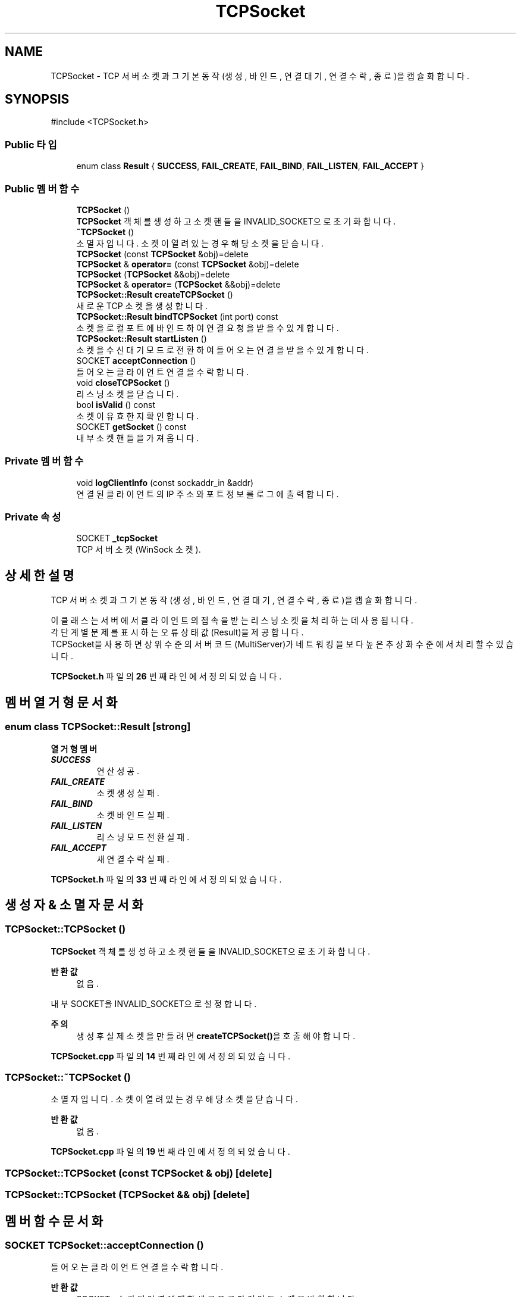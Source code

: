 .TH "TCPSocket" 3 "Version 1.0.0" "ChatMultiServerDoxygen" \" -*- nroff -*-
.ad l
.nh
.SH NAME
TCPSocket \- TCP 서버 소켓과 그 기본 동작(생성, 바인드, 연결 대기, 연결 수락, 종료)을 캡슐화합니다\&.  

.SH SYNOPSIS
.br
.PP
.PP
\fR#include <TCPSocket\&.h>\fP
.SS "Public 타입"

.in +1c
.ti -1c
.RI "enum class \fBResult\fP { \fBSUCCESS\fP, \fBFAIL_CREATE\fP, \fBFAIL_BIND\fP, \fBFAIL_LISTEN\fP, \fBFAIL_ACCEPT\fP }"
.br
.in -1c
.SS "Public 멤버 함수"

.in +1c
.ti -1c
.RI "\fBTCPSocket\fP ()"
.br
.RI "\fBTCPSocket\fP 객체를 생성하고 소켓 핸들을 INVALID_SOCKET으로 초기화합니다\&. "
.ti -1c
.RI "\fB~TCPSocket\fP ()"
.br
.RI "소멸자입니다\&. 소켓이 열려 있는 경우 해당 소켓을 닫습니다\&. "
.ti -1c
.RI "\fBTCPSocket\fP (const \fBTCPSocket\fP &obj)=delete"
.br
.ti -1c
.RI "\fBTCPSocket\fP & \fBoperator=\fP (const \fBTCPSocket\fP &obj)=delete"
.br
.ti -1c
.RI "\fBTCPSocket\fP (\fBTCPSocket\fP &&obj)=delete"
.br
.ti -1c
.RI "\fBTCPSocket\fP & \fBoperator=\fP (\fBTCPSocket\fP &&obj)=delete"
.br
.ti -1c
.RI "\fBTCPSocket::Result\fP \fBcreateTCPSocket\fP ()"
.br
.RI "새로운 TCP 소켓을 생성합니다\&. "
.ti -1c
.RI "\fBTCPSocket::Result\fP \fBbindTCPSocket\fP (int port) const"
.br
.RI "소켓을 로컬 포트에 바인드하여 연결 요청을 받을 수 있게 합니다\&. "
.ti -1c
.RI "\fBTCPSocket::Result\fP \fBstartListen\fP ()"
.br
.RI "소켓을 수신 대기 모드로 전환하여 들어오는 연결을 받을 수 있게 합니다\&. "
.ti -1c
.RI "SOCKET \fBacceptConnection\fP ()"
.br
.RI "들어오는 클라이언트 연결을 수락합니다\&. "
.ti -1c
.RI "void \fBcloseTCPSocket\fP ()"
.br
.RI "리스닝 소켓을 닫습니다\&. "
.ti -1c
.RI "bool \fBisValid\fP () const"
.br
.RI "소켓이 유효한지 확인합니다\&. "
.ti -1c
.RI "SOCKET \fBgetSocket\fP () const"
.br
.RI "내부 소켓 핸들을 가져옵니다\&. "
.in -1c
.SS "Private 멤버 함수"

.in +1c
.ti -1c
.RI "void \fBlogClientInfo\fP (const sockaddr_in &addr)"
.br
.RI "연결된 클라이언트의 IP 주소와 포트 정보를 로그에 출력합니다\&. "
.in -1c
.SS "Private 속성"

.in +1c
.ti -1c
.RI "SOCKET \fB_tcpSocket\fP"
.br
.RI "TCP 서버 소켓(WinSock 소켓)\&. "
.in -1c
.SH "상세한 설명"
.PP 
TCP 서버 소켓과 그 기본 동작(생성, 바인드, 연결 대기, 연결 수락, 종료)을 캡슐화합니다\&. 

이 클래스는 서버에서 클라이언트의 접속을 받는 리스닝 소켓을 처리하는 데 사용됩니다\&. 
.br
각 단계별 문제를 표시하는 오류 상태 값(Result)을 제공합니다\&. 
.br
TCPSocket을 사용하면 상위 수준의 서버 코드(MultiServer)가 네트워킹을 보다 높은 추상화 수준에서 처리할 수 있습니다\&. 
.PP
\fBTCPSocket\&.h\fP 파일의 \fB26\fP 번째 라인에서 정의되었습니다\&.
.SH "멤버 열거형 문서화"
.PP 
.SS "enum class \fBTCPSocket::Result\fP\fR [strong]\fP"

.PP
\fB열거형 멤버\fP
.in +1c
.TP
\f(BISUCCESS \fP
연산 성공\&. 
.TP
\f(BIFAIL_CREATE \fP
소켓 생성 실패\&. 
.TP
\f(BIFAIL_BIND \fP
소켓 바인드 실패\&. 
.TP
\f(BIFAIL_LISTEN \fP
리스닝 모드 전환 실패\&. 
.TP
\f(BIFAIL_ACCEPT \fP
새 연결 수락 실패\&. 
.PP
\fBTCPSocket\&.h\fP 파일의 \fB33\fP 번째 라인에서 정의되었습니다\&.
.SH "생성자 & 소멸자 문서화"
.PP 
.SS "TCPSocket::TCPSocket ()"

.PP
\fBTCPSocket\fP 객체를 생성하고 소켓 핸들을 INVALID_SOCKET으로 초기화합니다\&. 
.PP
\fB반환값\fP
.RS 4
없음\&.
.RE
.PP
내부 SOCKET을 INVALID_SOCKET으로 설정합니다\&.

.PP
\fB주의\fP
.RS 4
생성 후 실제 소켓을 만들려면 \fBcreateTCPSocket()\fP을 호출해야합니다\&. 
.RE
.PP

.PP
\fBTCPSocket\&.cpp\fP 파일의 \fB14\fP 번째 라인에서 정의되었습니다\&.
.SS "TCPSocket::~TCPSocket ()"

.PP
소멸자입니다\&. 소켓이 열려 있는 경우 해당 소켓을 닫습니다\&. 
.PP
\fB반환값\fP
.RS 4
없음\&. 
.RE
.PP

.PP
\fBTCPSocket\&.cpp\fP 파일의 \fB19\fP 번째 라인에서 정의되었습니다\&.
.SS "TCPSocket::TCPSocket (const \fBTCPSocket\fP & obj)\fR [delete]\fP"

.SS "TCPSocket::TCPSocket (\fBTCPSocket\fP && obj)\fR [delete]\fP"

.SH "멤버 함수 문서화"
.PP 
.SS "SOCKET TCPSocket::acceptConnection ()"

.PP
들어오는 클라이언트 연결을 수락합니다\&. 
.PP
\fB반환값\fP
.RS 4
SOCKET : 수락된 연결에 대한 새로운 클라이언트 소켓을 반환합니다\&. 
.br
연결이 수락되지 않았거나 오류가 발생한 경우 INVALID_SOCKET을 반환합니다\&.
.RE
.PP
\fB주의\fP
.RS 4
들어오는 연결을 대기합니다\&. (리스닝 소켓에 대해 select()가 읽기 가능 이벤트를 나타낸 후 호출되어야 합니다\&.) 
.br
성공 시 유효한 클라이언트용 SOCKET을 반환하며, 이 소켓은 ClientManager가 관리해야 합니다\&. 
.RE
.PP

.PP
\fBTCPSocket\&.cpp\fP 파일의 \fB80\fP 번째 라인에서 정의되었습니다\&.
.SS "\fBTCPSocket::Result\fP TCPSocket::bindTCPSocket (int port) const"

.PP
소켓을 로컬 포트에 바인드하여 연결 요청을 받을 수 있게 합니다\&. 
.PP
\fB매개변수\fP
.RS 4
\fI[IN]\fP int port : 소켓을 바인드할 포트 번호입니다\&. 
.RE
.PP
\fB반환값\fP
.RS 4
\fBTCPSocket::Result\fP : 바인드에 성공하면 SUCCESS, 실패하면 FAIL_BIND를 반환합니다\&.
.RE
.PP
\fB주의\fP
.RS 4
주어진 포트로 모든 네트워크 인터페이스(INADDR_ANY)에 바인드합니다\&. 
.br
이 함수를 호출하기 전에 소켓이 \fBcreateTCPSocket()\fP으로 생성되어 있어야 합니다\&. 
.RE
.PP

.PP
\fBTCPSocket\&.cpp\fP 파일의 \fB42\fP 번째 라인에서 정의되었습니다\&.
.SS "void TCPSocket::closeTCPSocket ()"

.PP
리스닝 소켓을 닫습니다\&. 
.PP
\fB반환값\fP
.RS 4
없음\&.
.RE
.PP
\fB주의\fP
.RS 4
서버를 종료하거나 더 이상 연결을 받지 않을 때 이 함수를 호출해야 합니다\&. 
.RE
.PP

.PP
\fBTCPSocket\&.cpp\fP 파일의 \fB105\fP 번째 라인에서 정의되었습니다\&.
.SS "\fBTCPSocket::Result\fP TCPSocket::createTCPSocket ()"

.PP
새로운 TCP 소켓을 생성합니다\&. 
.PP
\fB반환값\fP
.RS 4
\fBTCPSocket::Result\fP : 소켓 생성에 성공하면 SUCCESS, 실패하면 FAIL_CREATE를 반환합니다\&.
.RE
.PP
\fB주의\fP
.RS 4
내부적으로 socket(\&.\&.\&.) 함수(winsock API)를 호출합니다\&. 
.br
이 메서드는 바인드나 리스닝을 수행하기 전에 호출되어야 합니다\&. 
.RE
.PP

.PP
\fBTCPSocket\&.cpp\fP 파일의 \fB24\fP 번째 라인에서 정의되었습니다\&.
.SS "SOCKET TCPSocket::getSocket () const"

.PP
내부 소켓 핸들을 가져옵니다\&. 
.PP
\fB반환값\fP
.RS 4
SOCKET : 해당 객체가 관리하는 Socket을 반환합니다\&. 
.RE
.PP

.PP
\fBTCPSocket\&.cpp\fP 파일의 \fB122\fP 번째 라인에서 정의되었습니다\&.
.SS "bool TCPSocket::isValid () const"

.PP
소켓이 유효한지 확인합니다\&. 
.PP
\fB반환값\fP
.RS 4
bool : 소켓이 유효하여(INVALID_SOCKET이 아닌 경우) true를 반환하고, 생성되지 않았거나 이미 닫힌 경우 false를 반환합니다\&. 
.RE
.PP

.PP
\fBTCPSocket\&.cpp\fP 파일의 \fB117\fP 번째 라인에서 정의되었습니다\&.
.SS "void TCPSocket::logClientInfo (const sockaddr_in & addr)\fR [private]\fP"

.PP
연결된 클라이언트의 IP 주소와 포트 정보를 로그에 출력합니다\&. 
.PP
\fB매개변수\fP
.RS 4
\fI[IN]\fP const sockaddr_in& addr : 클라이언트의 주소 정보가 담긴 sockaddr_in 구조체입니다\&. 
.RE
.PP
\fB반환값\fP
.RS 4
없음\&.
.RE
.PP
연결된 클라이언트의 IP 주소와 포트 번호를 출력합니다\&. 
.PP
\fBTCPSocket\&.cpp\fP 파일의 \fB127\fP 번째 라인에서 정의되었습니다\&.
.SS "\fBTCPSocket\fP & TCPSocket::operator= (const \fBTCPSocket\fP & obj)\fR [delete]\fP"

.SS "\fBTCPSocket\fP & TCPSocket::operator= (\fBTCPSocket\fP && obj)\fR [delete]\fP"

.SS "\fBTCPSocket::Result\fP TCPSocket::startListen ()"

.PP
소켓을 수신 대기 모드로 전환하여 들어오는 연결을 받을 수 있게 합니다\&. 
.PP
\fB반환값\fP
.RS 4
\fBTCPSocket::Result\fP : 리스닝을 시작하는 데 성공하면 SUCCESS, 오류가 발생하면 FAIL_LISTEN을 반환합니다\&.
.RE
.PP
\fB주의\fP
.RS 4
이 함수를 호출하기 전에 소켓이 생성되고 바인드되어 있어야 합니다\&. 
.RE
.PP

.PP
\fBTCPSocket\&.cpp\fP 파일의 \fB64\fP 번째 라인에서 정의되었습니다\&.
.SH "멤버 데이터 문서화"
.PP 
.SS "SOCKET TCPSocket::_tcpSocket\fR [private]\fP"

.PP
TCP 서버 소켓(WinSock 소켓)\&. 
.PP
\fBTCPSocket\&.h\fP 파일의 \fB142\fP 번째 라인에서 정의되었습니다\&.

.SH "작성자"
.PP 
소스 코드로부터 ChatMultiServerDoxygen를 위해 Doxygen에 의해 자동으로 생성됨\&.

